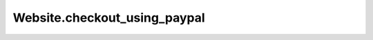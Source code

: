 Website.checkout_using_paypal
-----------------------------

.. automethod:: toui.apps.Website.checkout_using_paypal
